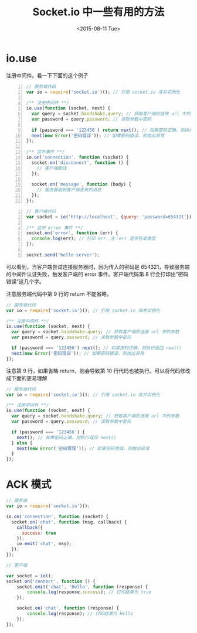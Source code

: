 #+TITLE: Socket.io 中一些有用的方法
#+DATE: <2015-08-11 Tue>

* io.use
注册中间件。看一下下面的这个例子
#+begin_src js -n 1
// 服务端代码
var io = require('socket.io')(); // 引用 socket.io 库并实例化

/** 注册中间件 **/
io.use(function (socket, next) {
  var query = socket.handshake.query; // 获取客户端的连接 url 中的参数
  var password = query.password; // 读取参数中密码

  if (password === '123456') return next(); // 如果密码正确，则执行返回 next()
  next(new Error('密码错误')); // 如果密码错误，则抛出异常
});

/** 监听事件 **/
io.on('connection', function (socket) {
  socket.on('disconnect', function () {
    // 客户端断线
  });

  socket.on('message', function (body) {
    // 服务器收到客户端发来的消息
  });
});
#+end_src


#+begin_src js -n 1
// 客户端代码
var socket = io('http://localhost', {query: 'password=654321'}); // 实例化并连接到 socket 服务器，传入密码参数

/** 监听 error 事件 **/
socket.on('error', function (err) {
  console.log(err); // 打印 err，注：err 是字符串类型
});

socket.send('hello server');
#+end_src

可以看到，当客户端尝试连接服务器时，因为传入的密码是 654321，导致服务端的中间件认证失败，触发客户端的 error 事件。客户端代码第 8 行会打印出“密码错误”这几个字。

注意服务端代码中第 9 行的 return 不能省略。

#+begin_src js
// 服务端代码
var io = require('socket.io')(); // 引用 socket.io 库并实例化

/** 注册中间件 **/
io.use(function (socket, next) {
  var query = socket.handshake.query; // 获取客户端的连接 url 中的参数
  var password = query.password; // 读取参数中密码

  if (password === '123456') next(); // 如果密码正确，则执行返回 next()
  next(new Error('密码错误')); // 如果密码错误，则抛出异常
});
#+end_src

注意第 9 行，如果省略 return，则会导致第 10 行代码也被执行。可以将代码修改成下面的更易理解

#+begin_src js
// 服务端代码
var io = require('socket.io')(); // 引用 socket.io 库并实例化

/** 注册中间件 **/
io.use(function (socket, next) {
  var query = socket.handshake.query; // 获取客户端的连接 url 中的参数
  var password = query.password; // 读取参数中密码

  if (password === '123456') {
    next(); // 如果密码正确，则执行返回 next()
  } else {
    next(new Error('密码错误')); // 如果密码错误，则抛出异常
  }
});
#+end_src

* ACK 模式
#+begin_src js
// 服务端
var io = require('socket.io')();

io.on('connection', function (socket) {
  socket.on('chat', function (msg, callback) {
    callback({
      success: true
    });
    io.emit('chat', msg);
  });
});
#+end_src

#+begin_src js
  // 客户端

  var socket = io();
  socket.on('connect', function () {
      socket.emit('chat', 'Hello', function (response) {
          console.log(response.success); // 打印结果为 true
      });

      socket.on('chat', function (response) {
          console.log(response); // 打印结果为 Hello
      });
  });
#+end_src


